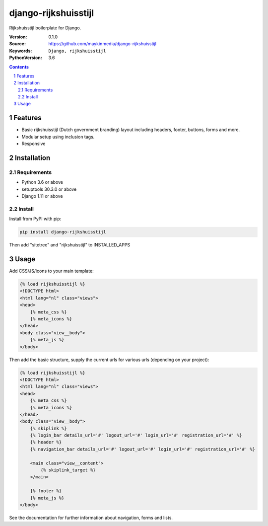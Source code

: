=====================
django-rijkshuisstijl
=====================

Rijkshuisstijl boilerplate for Django.

:Version: 0.1.0
:Source: https://github.com/maykinmedia/django-rijkshuisstijl
:Keywords: ``Django, rijkshuisstijl``
:PythonVersion: 3.6


.. contents::

.. section-numbering::

Features
========

* Basic rijkshuisstijl (Dutch government branding) layout including headers, footer, buttons, forms and more.
* Modular setup using inclusion tags.
* Responsive

Installation
============

Requirements
------------

* Python 3.6 or above
* setuptools 30.3.0 or above
* Django 1.11 or above


Install
-------

Install from PyPI with pip:

.. code-block:: bash

    pip install django-rijkshuisstijl


Then add "sitetree" and "rijkshuisstijl" to INSTALLED_APPS

Usage
=====

Add CSS/JS/icons to your main template:

.. code-block:: html

    {% load rijkshuisstijl %}
    <!DOCTYPE html>
    <html lang="nl" class="views">
    <head>
        {% meta_css %}
        {% meta_icons %}
    </head>
    <body class="view__body">
        {% meta_js %}
    </body>

Then add the basic structure, supply the current urls for various urls (depending on your project):

.. code-block:: html

    {% load rijkshuisstijl %}
    <!DOCTYPE html>
    <html lang="nl" class="views">
    <head>
        {% meta_css %}
        {% meta_icons %}
    </head>
    <body class="view__body">
        {% skiplink %}
        {% login_bar details_url='#' logout_url='#' login_url='#' registration_url='#' %}
        {% header %}
        {% navigation_bar details_url='#' logout_url='#' login_url='#' registration_url='#' %}

        <main class="view__content">
            {% skiplink_target %}
        </main>

        {% footer %}
        {% meta_js %}
    </body>

See the documentation for further information about navigation, forms and lists.
